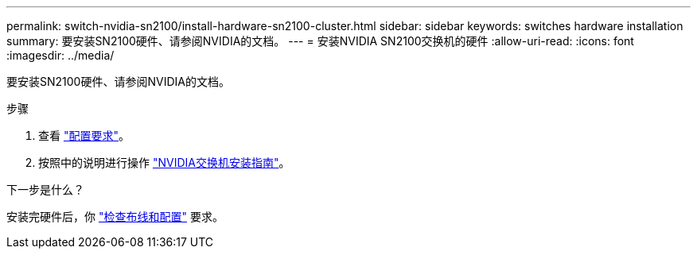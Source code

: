 ---
permalink: switch-nvidia-sn2100/install-hardware-sn2100-cluster.html 
sidebar: sidebar 
keywords: switches hardware installation 
summary: 要安装SN2100硬件、请参阅NVIDIA的文档。 
---
= 安装NVIDIA SN2100交换机的硬件
:allow-uri-read: 
:icons: font
:imagesdir: ../media/


[role="lead"]
要安装SN2100硬件、请参阅NVIDIA的文档。

.步骤
. 查看 link:configure-reqs-sn2100-cluster.html["配置要求"]。
. 按照中的说明进行操作 https://docs.nvidia.com/networking/display/sn2000pub/Installation["NVIDIA交换机安装指南"^]。


.下一步是什么？
安装完硬件后，你 link:cabling-considerations-sn2100-cluster.html["检查布线和配置"] 要求。
